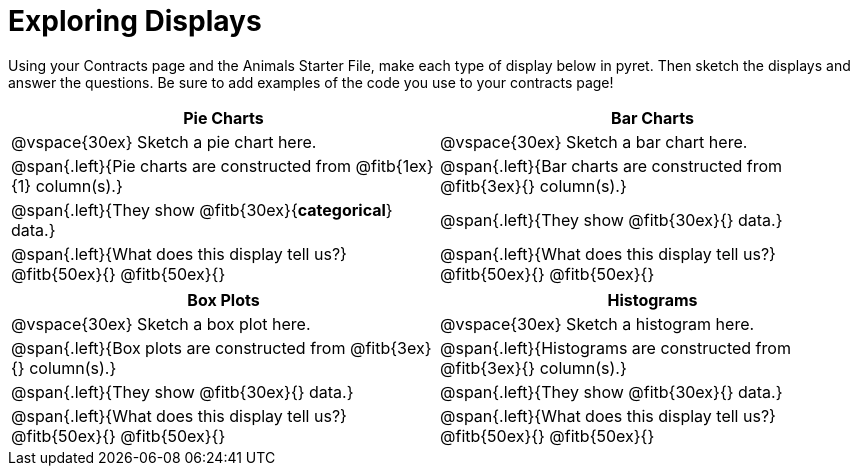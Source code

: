 = Exploring Displays

++++
<style>
.fitb{height: 2rem;}
</style>
++++

Using your Contracts page and the Animals Starter File, make each type of display below in pyret. Then sketch the displays and answer the questions. Be sure to add examples of the code you use to your contracts page!

[cols="^.>1a,^.>1a",stripes="none",options="header"]
|===
| Pie Charts | Bar Charts
| @vspace{30ex} Sketch a pie chart here. | @vspace{30ex} Sketch a bar chart here.

| @span{.left}{Pie charts are constructed from @fitb{1ex}{1} column(s).}
| @span{.left}{Bar charts are constructed from @fitb{3ex}{} column(s).}

| @span{.left}{They show @fitb{30ex}{*categorical*} data.} 
| @span{.left}{They show @fitb{30ex}{} data.}

| @span{.left}{What does this display tell us?}
@fitb{50ex}{}
@fitb{50ex}{}

| @span{.left}{What does this display tell us?}
@fitb{50ex}{}
@fitb{50ex}{}

|
|===

[cols="^.>1a,^.>1a",stripes="none",options="header"]
|===
| Box Plots | Histograms
| @vspace{30ex} Sketch a box plot here.| @vspace{30ex} Sketch a histogram here.

| @span{.left}{Box plots are constructed from @fitb{3ex}{} column(s).}
| @span{.left}{Histograms are constructed from @fitb{3ex}{} column(s).}

| @span{.left}{They show @fitb{30ex}{} data.}
| @span{.left}{They show @fitb{30ex}{} data.}

| @span{.left}{What does this display tell us?}
@fitb{50ex}{}
@fitb{50ex}{}

| @span{.left}{What does this display tell us?}
@fitb{50ex}{}
@fitb{50ex}{}

|
|===
